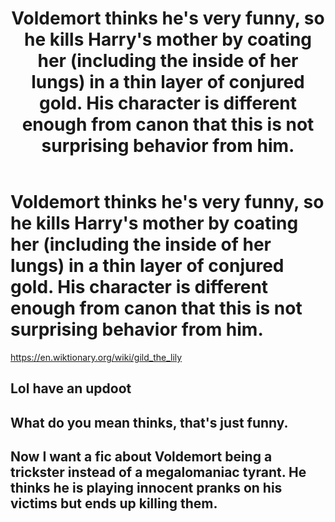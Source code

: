 #+TITLE: Voldemort thinks he's very funny, so he kills Harry's mother by coating her (including the inside of her lungs) in a thin layer of conjured gold. His character is different enough from canon that this is not surprising behavior from him.

* Voldemort thinks he's very funny, so he kills Harry's mother by coating her (including the inside of her lungs) in a thin layer of conjured gold. His character is different enough from canon that this is not surprising behavior from him.
:PROPERTIES:
:Author: Devil_May_Kare
:Score: 26
:DateUnix: 1617219245.0
:DateShort: 2021-Apr-01
:FlairText: Prompt
:END:
[[https://en.wiktionary.org/wiki/gild_the_lily]]


** Lol have an updoot
:PROPERTIES:
:Author: Kenaserenity
:Score: 5
:DateUnix: 1617244217.0
:DateShort: 2021-Apr-01
:END:


** What do you mean thinks, that's just funny.
:PROPERTIES:
:Author: RogueDomino1
:Score: 5
:DateUnix: 1617250872.0
:DateShort: 2021-Apr-01
:END:


** Now I want a fic about Voldemort being a trickster instead of a megalomaniac tyrant. He thinks he is playing innocent pranks on his victims but ends up killing them.
:PROPERTIES:
:Author: I_love_DPs
:Score: 3
:DateUnix: 1617499052.0
:DateShort: 2021-Apr-04
:END:
